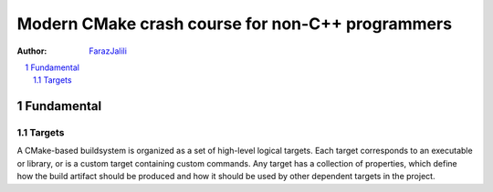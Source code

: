 .. sectnum::

===============================================================================
Modern CMake crash course for non-C++ programmers
===============================================================================
:Author: `FarazJalili <https://www.linkedin.com/in/faraz-jalili-80a08669/>`_

.. contents::
   :local:
   :depth: 2
   
   
Fundamental
===============================================================================


Targets
------------
A CMake-based buildsystem is organized as a set of high-level logical targets. Each target corresponds to an executable or library, or is a custom target containing custom commands.
Any target has a collection of properties, which define how the build artifact should be produced and how it should be used by other dependent targets in the project.
